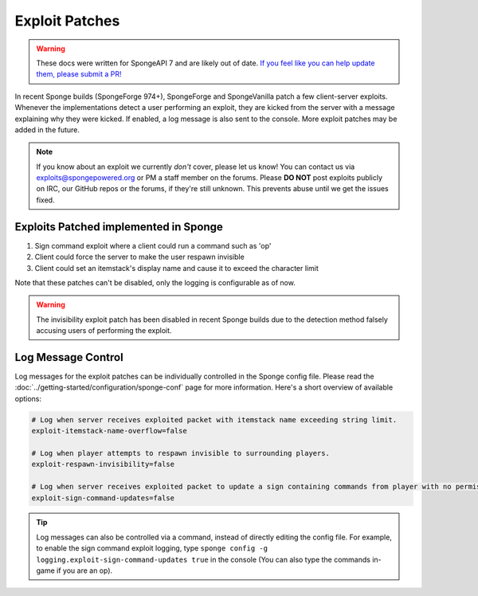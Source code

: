 ===============
Exploit Patches
===============

.. warning::
    These docs were written for SpongeAPI 7 and are likely out of date. 
    `If you feel like you can help update them, please submit a PR! <https://github.com/SpongePowered/SpongeDocs>`__

In recent Sponge builds (SpongeForge 974+), SpongeForge and SpongeVanilla patch a few client-server exploits. Whenever
the implementations detect a user performing an exploit, they are kicked from the server with a message explaining why
they were kicked. If enabled, a log message is also sent to the console. More exploit patches may be added in the
future.

.. note::
  If you know about an exploit we currently *don't* cover, please let us know! You can contact us via
  `exploits@spongepowered.org <exploits@spongepowered.org>`_ or PM a staff member on the forums. Please **DO NOT** post
  exploits publicly on IRC, our GitHub repos or the forums, if they're still unknown. This prevents abuse until we
  get the issues fixed.

Exploits Patched implemented in Sponge
======================================

#. Sign command exploit where a client could run a command such as 'op'
#. Client could force the server to make the user respawn invisible
#. Client could set an itemstack's display name and cause it to exceed the character limit

Note that these patches can't be disabled, only the logging is configurable as of now.

.. warning::
    The invisibility exploit patch has been disabled in recent Sponge builds due to the detection method falsely
    accusing users of performing the exploit.

Log Message Control
===================

Log messages for the exploit patches can be individually controlled in the Sponge config file. Please read the
:doc:`../getting-started/configuration/sponge-conf` page for more information. Here's a short overview of available
options:

.. code-block:: guess

  # Log when server receives exploited packet with itemstack name exceeding string limit.
  exploit-itemstack-name-overflow=false

  # Log when player attempts to respawn invisible to surrounding players.
  exploit-respawn-invisibility=false

  # Log when server receives exploited packet to update a sign containing commands from player with no permission.
  exploit-sign-command-updates=false

.. tip::
    Log messages can also be controlled via a command, instead of directly editing the config file. For example, to
    enable the sign command exploit logging, type ``sponge config -g logging.exploit-sign-command-updates true`` in
    the console (You can also type the commands in-game if you are an op).
